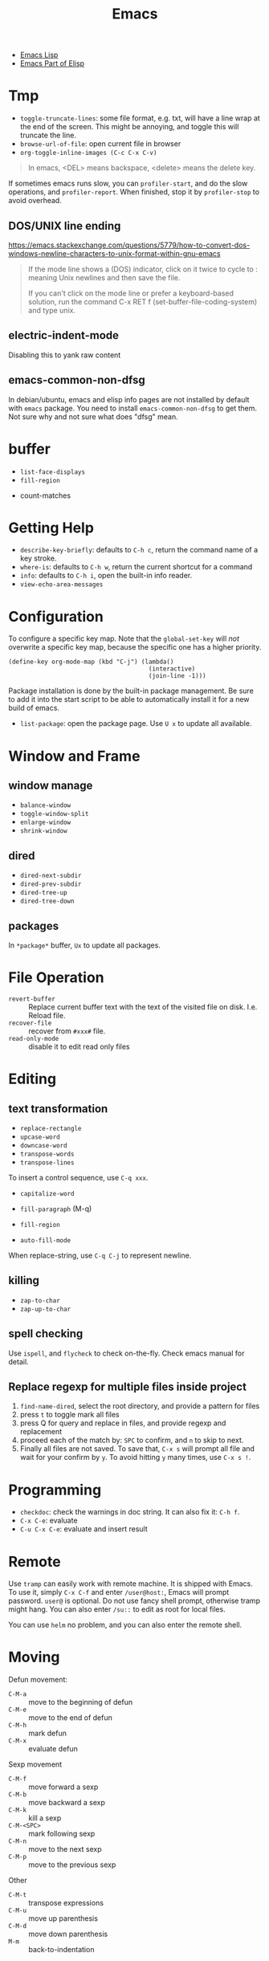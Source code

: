 #+TITLE: Emacs

- [[file:elisp.org][Emacs Lisp]]
- [[file:elisp-emacs.org][Emacs Part of Elisp]]


* Tmp
- =toggle-truncate-lines=: some file format, e.g. txt, will have a
  line wrap at the end of the screen. This might be annoying, and
  toggle this will truncate the line.
- =browse-url-of-file=: open current file in browser
- =org-toggle-inline-images (C-c C-x C-v)=

#+BEGIN_QUOTE
In emacs, <DEL> means backspace, <delete> means the delete key.
#+END_QUOTE

If sometimes emacs runs slow, you can =profiler-start=, and do the
slow operations, and =profiler-report=. When finished, stop it by
=profiler-stop= to avoid overhead.

** DOS/UNIX line ending
https://emacs.stackexchange.com/questions/5779/how-to-convert-dos-windows-newline-characters-to-unix-format-within-gnu-emacs

#+BEGIN_QUOTE
If the mode line shows a (DOS) indicator, click on it twice to cycle
to : meaning Unix newlines and then save the file.

If you can't click on the mode line or prefer a keyboard-based
solution, run the command C-x RET f (set-buffer-file-coding-system)
and type unix.
#+END_QUOTE

** electric-indent-mode

Disabling this to yank raw content

** emacs-common-non-dfsg
In debian/ubuntu, emacs and elisp info pages are not installed by default with
=emacs= package. You need to install =emacs-common-non-dfsg= to get them. Not
sure why and not sure what does "dfsg" mean.

* buffer
  - =list-face-displays=
  - =fill-region=
- count-matches

* Getting Help
  * =describe-key-briefly=: defaults to =C-h c=, return the command name of a key stroke.
  * =where-is=: defaults to =C-h w=, return the current shortcut for a command
  * =info=: defaults to =C-h i=, open the built-in info reader.
  * =view-echo-area-messages=

* Configuration
  To configure a specific key map.
  Note that the =global-set-key= will /not/ overwrite a specific key map,
  because the specific one has a higher priority.

  #+BEGIN_SRC elisp
  (define-key org-mode-map (kbd "C-j") (lambda()
                                         (interactive)
                                         (join-line -1)))
  #+END_SRC

  Package installation is done by the built-in package management.
  Be sure to add it into the start script to be able to automatically install it for a new build of emacs.

  - =list-package=: open the package page. Use =U x= to update all available.

* Window and Frame
** window manage
   * ~balance-window~
   * ~toggle-window-split~
   - =enlarge-window=
   - =shrink-window=
** dired
   * ~dired-next-subdir~
   * ~dired-prev-subdir~
   * ~dired-tree-up~
   * ~dired-tree-down~
** packages
   In ~*package*~ buffer, ~Ux~ to update all packages.
* File Operation
  - =revert-buffer= :: Replace current buffer text with the text of the visited file on disk. I.e. Reload file.
  - =recover-file= :: recover from =#xxx#= file.
  - =read-only-mode= :: disable it to edit read only files

* Editing
** text transformation
   * ~replace-rectangle~
   * ~upcase-word~
   * ~downcase-word~
   * ~transpose-words~
   * ~transpose-lines~
   To insert a control sequence, use ~C-q xxx~.
   - =capitalize-word=

   - =fill-paragraph= (M-q)
   - =fill-region=
   - =auto-fill-mode=

When replace-string, use =C-q C-j= to represent newline.

** killing
   * ~zap-to-char~
   * ~zap-up-to-char~

** spell checking
   Use =ispell=, and =flycheck= to check on-the-fly. Check emacs manual for detail.

** Replace regexp for multiple files inside project
1. =find-name-dired=, select the root directory, and provide a pattern for files
2. press =t= to toggle mark all files
3. press Q for query and replace in files, and provide regexp and replacement
4. proceed each of the match by: =SPC= to confirm, and =n= to skip to next.
5. Finally all files are not saved. To save that, =C-x s= will prompt
   all file and wait for your confirm by =y=. To avoid hitting =y= many
   times, use =C-x s !=.

* Programming
  - =checkdoc=: check the warnings in doc string. It can also fix it: =C-h f=.
  - =C-x C-e=: evaluate
  - =C-u C-x C-e=: evaluate and insert result

* Remote
Use =tramp= can easily work with remote machine. It is shipped with
Emacs. To use it, simply =C-x C-f= and enter =/user@host:=, Emacs will
prompt password. =user@= is optional. Do not use fancy shell prompt,
otherwise tramp might hang. You can also enter =/su::= to edit as
root for local files.

You can use =helm= no problem, and you can also enter the remote
shell.



* Moving
Defun movement:
  - =C-M-a= :: move to the beginning of defun
  - =C-M-e= :: move to the end of defun
  - =C-M-h= :: mark defun
  - =C-M-x= :: evaluate defun

Sexp movement
  - =C-M-f= :: move forward a sexp
  - =C-M-b= :: move backward a sexp
  - =C-M-k= :: kill a sexp
  - =C-M-<SPC>= :: mark following sexp
  - =C-M-n= :: move to the next sexp
  - =C-M-p= :: move to the previous sexp

Other
  - =C-M-t= :: transpose expressions
  - =C-M-u= :: move up parenthesis
  - =C-M-d= :: move down parenthesis
  - =M-m= :: back-to-indentation
* Navigating
  * ~forward-sexp~: forward semantic block
  * ~backward-sexp~
  * =org-forward-heading-same-level=: =C-c C-f=
  * =org-backword-heading-same-level=: =C-c C-b=
** marking
   * ~exhange-point-and-mark~
   * ~mark-word~
   * ~mark-sexp~
   * ~mark-paragraph~
   * ~mark-defun~
   * ~mark-page~
   * ~mark-whole-buffer~
   * ~point-to-register~: save ppposition in a register
   * ~jump-to-register~
   * ~set-mark-command~: C-SPC, set mark, and activate it
   * ~C-SPC C-SPC~: set mark, but not activate it.
   * ~C-u C-SPC~: pop to previous mark in mark ring. current is stored at the end of mark ring(rotating)
   * ~pop-global-mark~: will store both position and buffer

   All events that set the mark:
   * ~C-SPC C-SPC~
   * ~C-w~
   * search
** register
   * ~jump-to-register~: the register can store a file
   * ~copy-to-register~
   * ~insert-register~

** Tags
   - =helm-etags-select=

* Special Modes
** Tex Mode
   - =tex-validate-region=

* Variables
** File Local Variable
   On first line, emacs will try to find
   #+BEGIN_EXAMPLE
-*- mode: Lisp; fill-column: 75; comment-column: 50; -*-=
   #+END_EXAMPLE

   =mode= defines the major mode for this file, while unlimited
   numbers of variables follows, separated by =;= Emacs looks for
   local variable specifications in the second line if the first line
   specifies an interpreter, e.g. /shebang/.

   A second way to specify file local variable is to have a "local
   variables list" near the end of the file (no more than 3000
   characters from the end of the file).  The =Local Variables:= and
   =End:= will be matched literally.

   #+BEGIN_EXAMPLE
This     /* Local Variables:  */
Is       /* mode: c           */
Garbage  /* comment-column: 0 */
Data     /* End:              */
   #+END_EXAMPLE

You can also interactively add by =add-file-local-variable=, reload
the variable by =revert-buffer=

** Directory Local Variable
   Put =.dir-locals.el= at the root directory, and it will be in effect for all the files under that directory, recursively.
   It should be an associate list, the car can be either a mode name (or =nil= applies to all modes) indicating the variables are for that mode,
   or a sub-directory name to apply only in that directory.
   #+BEGIN_SRC elisp
  ((nil . ((indent-tabs-mode . t)
           (fill-column . 80)))
   (c-mode . ((c-file-style . "BSD")
              (subdirs . nil)))
   ("src/imported"
    . ((nil . ((change-log-default-name
                . "ChangeLog.local"))))))
   #+END_SRC

* Advanced Topics
** Info
   Info is a document system.
   It is closely bundled with emacs, so I put it here.
   To install some new info document in the system,
   issue the following commands (using =gnu-c-manual= as an example):

   #+BEGIN_SRC shell
# download the gnu-c-manual code
make gnu-c-manual.info
mv gnu-c-manual.info /usr/local/share/info
cd /usr/local/share/info
sudo install-info --info-file=gnu-c-manual.info --info-dir=.
   #+END_SRC

*** Operations
    | key       | description                                          |
    |-----------+------------------------------------------------------|
    | SPC       | page down, can cross node                            |
    | BACKSPACE | page up, can cross node                              |
    | M-n       | ~clone-buffer~, create a new independent info window |
    | n         | next node on same level                              |
    | p         | previous                                             |
    | ]         | next node regardless of level                        |
    | [         | previous                                             |
    | u         | up node                                              |
    | l         | back                                                 |
    | r         | forward                                              |
    | m         | ~Info-menu~, convenient for search node title        |
    | s         | TODO search  a text in the whole info file           |
    | i         | TODO search indices only                             |

** Babel
   How to write a =ob-xxx.el= file?

   * search org-mode babel, you will get a link: http://orgmode.org/worg/org-contrib/babel/
   * In this link, there's a "languages" link. http://orgmode.org/worg/org-contrib/babel/languages.html
   * Under "Develop support for new languages" section, there's link to ob-template.el: http://orgmode.org/w/worg.git/blob/HEAD:/org-contrib/babel/ob-template.el
   * follow instruction to modify it.

   some good example to look at: ob-plantuml.el, ob-C.el

* Plugins

** ERC
- =erc=: connect
- =erc-iswitch=: =C-c C-b=
- =erc-join-channel=: =C-c C-j=
- =erc-save-buffer-in-logs=: =C-c C-l=
- =erc-channel-names=: =C-c C-n=: run =/names #channel= command in the
  current channel.
- =erc-part-from-channel=: =C-c C-p=: leave the channel
- =erc-quit-server=: =C-c C-q=: disconnect server

IRC commands
- identify: =/msg NickServ identify <password>=
- join: =/join #linux=
- register: =/msg NickServ register <psssword> <email>=
- private talking: =/query <nick>=. Only registered people can be
  queried

** Flycheck
  The default (at least the one I'm using) for C/C++ is =c/c++-clang=.

  - =flycheck-describe-checker=
  - =flycheck-list-errors=

** flyspell
- =flyspell-auto-correct-word= (=C-.=)
- =flyspell-goto-next-error= (=C-,=)

** AUCTex
  - =C-c C-c=: tex-compile

** DocView
  Can view pdf in emacs. It is convenient to use the same keybinding for =tex-compile=:
  when you press =C-c C-c= the second time after compilation, it will default to =\doc-view=.

*** navigation
   - =C-p= =C-n= =C-b= =C-f= still works
   - =+= and =-= to adjust scale
   - =n= and =p= for page navigation
   - =space= and =delete= to page up and down across pages
   - =M-<= and =M->= still works
   - =M-g M-g= works as jump to page

** pdf-tools
  The doc view produce very blur text. The pdf-view-mode provided by pdf-tools solved this.
  Also, this package is said to open pdf on demand. It seems to solve my concern for pdf greatly.

  Extra bonus:
  - search in text
  - view and edit annotations!


  http://emacs.stackexchange.com/questions/19686/how-to-use-pdf-tools-pdf-view-mode-in-emacs


*** Installation

   #+BEGIN_EXAMPLE
sudo aptitude install libpng-dev libz-dev 
sudo aptitude install libpoppler-glib-dev 
sudo aptitude install libpoppler-private-dev
sudo aptitude install imagemagick
   #+END_EXAMPLE

   #+BEGIN_EXAMPLE
cd /path/to/pdf-tools
make install-server-deps # optional
make -s
make install-package
# or M-x package-install-file RET pdf-tools-${VERSION}.tar RET
   #+END_EXAMPLE

   activate in emacs by =(pdf-tools-install)=


*** key binding
   - =o=: open outline
   - =Q=: kill buffer
   - =q=: kill window

** Paredit

  | command                     | Key | description                     |
  |-----------------------------+-----+---------------------------------|
  | paredit-forward-slurp-sexp  | C-) | enclose the next into this sexp |
  | paredit-forward-barf-sexp   | C-} | exclude                         |
  | paredit-backward-slurp-sexp | C-( |                                 |
  | paredit-backward-barf-sexp  | C-{ |                                 |
  |-----------------------------+-----+---------------------------------|
  | paredit-wrap-round          | M-( |                                 |
  | paredit-join-sexp           | M-J |                                 |
  | paredit-splice-sexp         | M-s |                                 |
  | paredit-split-sexp          | M-S |                                 |
  | paredit-raise-sexp          | M-r |                                 |
  | paredit-convolute-sexp      | M-? | exchange child and parent       |

** Magit

=C-x g= to enter, and
- =c c= to commmit
- =c a= to amend commit
- =P u= to push
- =F u= to pull

** Speedbar
This is strictly not a plugin. Toggle by =speedbar=.

- q :: quit
- g :: refresh
- t :: toggle slowbar mode, which stop update until activate
- n,p :: next, previous
- M-n,M-p :: restricted next/previous. Will 1) skip subdirectory, and
             2) will not leave subdirectory
- f :: file mode
- b :: buffer mode
- r :: previous mode

- = :: expand
- - :: hide
- RET :: open


*** Buffer Mode
- k :: kill the buffer
- r :: revert the buffer

** EDBI
This is database viewer for MySQL, Sqlite, Postgresql.

Install =edbi= and =edbi-sqlite= package and run as root:

#+BEGIN_EXAMPLE
cpan RPC::EPC::Service DBI DBD::SQLite DBD::Pg DBD::mysql
#+END_EXAMPLE

Run =edbi-sqlite= to open a sqlite database. This will open /database view/.

To sum up:
- n/p :: nav rows
- c :: query editor
- C-c C-c :: execute
- q :: quit
- RET :: go into
- SPC :: display info
- V :: show table data

*** Database View
- n/p :: nav rows
- c :: switch to query editor buffer
- RET :: show table data
- SPC :: show table definition
- q :: quit and disconnenct

*** Table definition View
- n/p ::
- c ::
- V :: show table data
- q :: kill buffer

*** Query Editor
- C-c C-c :: execute
- C-c q :: kill buffer
- M-p/n :: SQL history back/forward

*** Query Result Viewer
- n/p ::
- SPC :: display whole data at current cell, hit SPC again to dismiss
- q :: quit


** EMMS
*** Add files into playlist
- emms-add-file
- emms-add-directory
- emms-add-directory-tree (recursive)
- emms-add-playlist (m3u)
- emms-add-find: use regexp with find

*** Interactive control in playlist mode
- emms-start
- emms-stop (s)
- emms-next (n)
- emms-previous
- emms-shuffle
- emms-pause (P)
- emms-random (r): go to a randomly selected track in the playlist
- emms-sort
- emms-show (f): show the current track in minibuffer
- emms-seek-forward (>)
- emms-seek-backward (<)
- emms-playlist-mode-center-current (c): center the current song
- emms-playlist-mode-play-smart (RET): play the song under cursor
- emms-playlist-mode-bury-buffer (q): bury buffer
- emms-playlist-mode-clear (C)

In playlist mode, you can kill and yank as normal, use =C-j= to insert
newline.

In addition to the default playlist, we also have the markable
playlist. The =emms-mark-mode= and =emms-mark-mode-disable= can switch
between them. In the mark mode, you can:
- emms-mark-forward (m)
- emms-mark-unmark-all (U)
- emms-mark-toggle (t)
- emms-mark-unmark-forward (u)
- emms-mark-regexp (% m)

When tracks are marked, you can
- emms-mark-delete-marked-tracks (D)
- emms-mark-kill-marked-tracks (K): like D, but put into kill ring, so
  we can yank it back
- emms-mark-copy-marked-tracks: just kill, ready for yank


Play Property
- =emms-repeat-playlist=: variable, non-nil means repeat the playlist
- =emms-toggle-repeat-playlist=: change =emms-repeat-playlist=
- =emms-toggle-random-playlist=: random

Play list
- =emms-playlist-new=
- =emms-playlist-save= (C-x C-s): just use m3u format

*** Edit the tags:
- emms-tag-editor-edit (E): need to have software support. E.g
  =mp3info=
- emms-tag-editor-rename-format: this variable controls how to
  generate file name from meta data, nice!
- emms-tag-editor-rename: this function perform file renaming
  according to above format

*** Smart Browser
=emms-smart-browse= to enter the smart browsing page.
**** TODO when I start emacs, it can find all the music, how did it remember?

In browser, you can update by relist the browser
- emms-browse-by-artist (b 1)
- emms-browse-by-album
- emms-browse-by-genre
- emms-browse-by-year

Interact:
- emms-browser-add-tracks (RET)
- emms-browser-add-tracks-and-play (C-j)
- emms-browser-toggle-subitems (SPC): toggle subitems
- emms-browser-collapse-all (1)
- 2: expand one level
- 3: expand two levels
- 4: expand three levels
- emms-browser-clear-playlist (C): also clear the playlist, but use capital
- E: expand everything
- d: visit the current directory
- r: jump to a random track
- /: search



* Mail

In this section, we discuss how to set up and use Email in Emacs.

** Reading Mail
Some groups should be combined. The most obviously example is INBOX
and Sent, so that I can have a tree-view of the interactions of
email. To do that, in the group buffer, create a virtual group via =G
V=, then edit it by =C-e=. A edit buffer should pop out and the
content should be changed to something like this:

#+BEGIN_EXAMPLE
(nnvirtual "nnimap\\+cymail:INBOX\\|nnimap\\+cymail:.*/Sent Mail")
#+END_EXAMPLE

** Composing Mail
=message-mark-inserted-region= can be used to insert cut-here code
snippet in mail. The code will be shown in style when using Emacs as
email reader.

** Sending Mail
I usually just use =m= in gnus buffer to send mail. But you can also
use =compose-mail (C-x m)= at any time, and this seems to use the same
set of configuration for sending mail. Fire =message-send-and-exit
(C-c C-c)= to send it, =C-c C-k= to kill it.

The easiest way to use multiple SMTP account is through =msmtp=. The
configuration of =msmtp= in =$HOME/.msmtprc= with =600= access permission:

#+BEGIN_EXAMPLE
defaults
tls_trust_file /etc/ssl/certs/ca-certificates.crt
tls on
auth on
port 587

account XXX
from XXX@gmail.com
host smtp.gmail.com
user XXX@gmail.com
password XXXXXX

account YYY
from YYY@gmail.com
host smtp.gmail.com
user YYY@gmail.com
password YYYYYY
#+END_EXAMPLE





** Gnus Usage
Inside emacs, run =gnus= command. This brings the =*Group*=
buffer. You will see the list of groups, use =<spc>= or =<enter>= to
enter the group. As usual, =g= to refresh. =q= for quit.

In general in all buffers, the important keybindings are: =c= for
catch up current item, =n= and =p= for next or previous *unread*
articles =N= and =P= for actually next and previous article, =m= for
create new message, =a= for creating new post, =r= for reply without
cite, =R= for reply with cite, =t= for toggle some mode.

*** Server buffer
From group buffer, type =^= to enter server buffer. Use =<space>= (NOT
=<enter>=!) to browse the groups of it, and subscribe via =u=. To
unsubscribe, type =u= again. Actually after unsubscribe, the group
still shows up in the group buffer, with =U= mark. To /really/ remove
it, use =C-k= (=gnus-group-kill-group=) on it /in the group
buffer/. Oh, just noticed this is just kill-line command, so you can
yank it back via =C-y= (=gnus-group-yank-group=). Likewise, kill a
region also works as expect.

*** Group Buffer:
Finding the groups
- =gnus-group-browse-foreign-server= (=B=): use =nntp= as back-end and
  =news.gmane.org= as address.
- =gnus-group-list-active (A A)=: List all groups that are available
  from the server(s).
- =gnus-group-unsubscribe-current-group (u)=: toggle subscription of
  the group
- *=gnus-group-list-groups (l)=*: list only subscribed ones with
  unread articles
- *=gnus-group-list-all-groups (L)=*: show all subscribed groups
- =gnus-group-make-rss-group (G R)=: paste the rss feed url to add RSS
  feeds
- =gnus-group-jump-to-group (j)=: jump to a group by entering name,
  this works for non-listing groups.
- =gnus-group-make-rss-group (G R)=: prompt to enter the RSS url. It
  is the link of the rss page of a blog,
  e.g. https://danluu.com/atom.xml


Management
- =gnus-group-catchup-current (c)=: mark all unread articles in the
  group under cursor as read
- =gnus-group-catchup-current-all (C)=: mark all +unread+ articles in
  the group under cursor as read
- =gnus-group-mail (m)=: create a new message
- =gnus-group-post-news (a)=: create a new post
- =gnus-group-enter-server-mode (^)=: enter server buffer


Since we like organizing, there's a topic mode, enabled by =t=. After
that, you will have a bunch of command prefixed with =T=. Topic mode
group subscriptions into categories.

- =gnus-topic-mode (t)=: toggle topic minor mode. 
- =gnus-topic-create-topic (T n)=: create a new topic
- =gnus-topic-indent (<TAB>)=: indent current topic
- =gnus-topic-unindent (M-<TAB>)=: unindent
- =gnus-topic-delete (T <Del>)=: delete topic under cursor

You generally just kill (C-k) and yank (C-y) to organize the groups
into specific topics. UPDATE: Don't use C-k C-y, it seems to cause
bug, that cannot save the configuration. Use the following instead.

- =gnus-topic-move-group (T m)=: move the group under cursor to a
  topic

When topic mode is enabled, <enter> and <space> on a topic line will
fold or unfold it. So you don't really need the following commands.
- =gnus-topic-hide-topic (T h)=:
- =gnus-topic-show-topic (T s)=:

Groups can be combined into virtual groups. This is very helpful for
reading emails. For gmail, the inbox will not show *my* interactions,
that is in =Sent Mail=. So on Group buffer, create a virtual group by
=gnus-group-make-empty-virtual (G V)= and edit it via
=gnus-group-edit-group-method (M-e)= with regular expression like
this:

#+begin_example
(nnvirtual "nnimap\\+cymail:INBOX\\|nnimap\\+cymail:.*/Sent Mail")
#+end_example


*** Summary and Article buffer
This will list all the mails. =<RET>= to enter a specific mail.  The
following commands work in both buffers.

- =gnus-summary-next-unread-article (n)=: next unread article
- =gnus-summary-prev-unread-article (p)=: previous unread article
- =gnus-summary-next-article (N)=: next article
- =gnus-summary-prev-article (P)=: previous article
- =gnus-summary-next-page (<SPC>)=: scroll down, move to next unread
  article when at bottom
- =gnus-summary-prev-page (<DEL> or <BACKSPACE>)=: scroll up, but will
  not move article
- ~gnus-summary-expand-window (=)~: this expand the summary buffer,
  very handy (instead of switch to summary and C-x 1).

Replying
- =gnus-summary-followup-with-original (F)=: follow-up to group and
  cite the article
- =gnus-summary-followup (f)=: follow-up to group without citing the
  article
- =gnus-summary-reply-with-original (R)=: reply by mail and cite the
  article
- =gnus-summary-reply-with-original (r)=: reply by mail without cite
  the article
- =message-forward-show-mml (C-c C-f)=: forward to another person
- =gnus-summary-mail-other-window (m)=: new mail
- =gnus-summary-post-news (a)=: new post

Management
- =gnus-summary-catchup-and-exit (c)=: catchup ALL in the buffer
- =gnus-summary-toggle-header (t)=: toggle all headers (a lot of MIME
  information)
- *=gnus-summary-insert-old-articles (/ o)=*: show all read articles
- =gnus-summary-rescore (V R)=: recompute the score. Score is computed
  by emacs rules. This can be explicitly set, or affected by some
  operations. For example, when you mark an article as read while
  didn't really read it, the related ones are marked like this.
- =gnus-sticky-article (A S)=: normally the article and summary buffer
  is reused, that means you cannot put two mails side-by-side. This
  command make the current article buffer un-reusable for doing that.

Threading
- *=gnus-summary-toggle-threads (T T)=*: toggle threading (flat style
  or thread style)
- *=gnus-summary-refer-thread (A T)=*: display the full thread
- *=gnus-summary-refer-parent-article (^)=*: fetch parent article
- =gnus-summary-top-thread (T o)=: go to the top of this thread
- =gnus-summary-kill-thread (T k)=: mark whole thread as read

Scores are computed for each article, for the sake of making important
ones stand out.
- =gnus-summary-lower-score (L)=: create low score
- =gnus-summary-increase-score (I)=: create high score

Article will have marks to indicate the status of them. The followings
are read marks:
- =r=: marked as read by =d= command
- =R=: actually been read
- =O=: stands for old, marked as read in previous session
- =Y=: having a too low score
- =C=: marked as catchup

Other marks:
- =!=: tick, i.e. important, and will always show
- =?=: dormant for now. This will show up whenever there are
  follow-ups.
- =A=: this article has been replied or followed-up by
  me. =gnus-replied-mark=, this variable has a default value of 65,
  the ASCII for "A".
- =F=: this article has been forwarded
- =*=: this article is stored in cache
- =S=: this article is saved
- =#=: the process mark. This is similar to =m= in dired: you select
  some articles, and process them at the same time, using some
  commands.
- =.=: gnus-unseen-mark, this article hasn't been seen before by the
  user. What does this mean??

The following commands interact with marks
- =gnus-summary-clear-mark-forward (M c)=: clear mark
- =gnus-summary-mark-as-read-forward (d)=: mark as read.
- =gnus-summary-tick-article-forward (!)=: mark as important.
- =gnus-summary-mark-as-dormant (?)=: mark as dormant.
- =gnus-summary-set-bookmark (M b)=: set a bookmark in the *current
  article*. This seems to be a position inside a long article. Gnus
  will jump to this bookmark the next time it encounters the article.
- =gnus-summary-remove-bookmark (M B)=: remove the bookmark from
  current article.
- =gnus-summary-mark-as-processable (#)=: mark the current article the
  process mark
- =gnus-summary-unmark-as-processable (M-#)=: remove the process mark

*** Message buffer
This is pretty standard: =C-c C-c= for send, =C-c C-k= for kill. What
is not standard though is =C-c C-d= for draft, =C-c C-m f= to attach
file.

During editing a message, you can just save it normally, and it will
be in the draft group. The next time you enter draft, type =D e=
(=gnus-draft-edit-message=) in draft summary buffer, you will resume
to editing. Rejected articles will also be in draft group.

There are some commands for jumping around the buffer, and edit the
headers.

** Scoring

To mark a score for an article:
1. how: =I= for increase or =L= for lower.
2. what:
   - =a= for author
   - =s= for subject line
3. match type:
   - =e= exact match
   - =f= fuzzy
4. expiring
   - =t=: temporary
   - =p=: permanent
   - =i=: immediate, i.e. in effect right now, before even save the
     file

So what I want is actually =I a f p=. The scoring file is stored by
default at =~/News/<group-name>.SCORE=.

* Elisp

In emacs lisp intro, the Robert J. Chassell quoted the following.

#+begin_quote
I prefer to learn from reference manuals.  I “dive into” each
paragraph, and “come up for air” between paragraphs.

When I get to the end of a paragraph, I assume that that subject is
done, finished, that I know everything I need (with the possible
exception of the case when the next paragraph starts talking about it
in more detail).  I expect that a well written reference manual will
not have a lot of redundancy, and that it will have excellent pointers
to the (one) place where the information I want is.
#+end_quote

** IO
=princ= is for human, it print object without quotes. =print= is the
most verbose, print quotes and newlines. =prin1= omit the newlines.
If you just evaluate the print, the result is the object being
printing, so the echo area will have two copy of the object.

=message= accepts only string, and used inclusively on echo area.


** Symbol
Since elisp is lisp-1, a symbol can be both variable and a function at
the same time.  Macros and functions use the same namespace.
 
Elisp use nil in three ways: the symbol, the logical false, and the
empty list.

Elisp also has ~#'~, but instead of syntax, it is the read syntax of
quoting for function, i.e. =function=.

Elisp by default uses *dynamic binding* and dynamic extent for local
variables. This means, the variable refers to the most recent local
binding, and a binding exists all the way as long as the binding form
is executing (e.g. body of let). =setq= works on the most recent
binding.

Thus, when using a local dynamic binding, always make sure (by
yourself, unfortunately) the variable is bound. When really using
global variable, *declare* it at the top, via =defvar= and
=defconst=. =defvar= will initialize the variable if it is originally
/void/, while =defconst= will unconditionally initialize it. Other
than that, there's no difference, the compiler will not complain if
you changed the constant. The variable will be marked as "special",
meaning that it will always have dynamic binding.  There's a third way
to create global binding, the =defcustom=. It is used to create
/customizable variable/, also called /user option/. It is special in
that, it is shown in customize interface, and the =defcustom= will
specify how it should be displayed, and what values to take.

On the other hand, lexical scope establish lexical binding, and has
indefinite extent. This means the variable has to refer to a binding
that is lexical written in scope. The binding is available even
outside the execution of the binding form, and construct a closure.
To enable lexical binding, you have to set buffer-local variable
=lexical-binding= to non-nil. Even after this, special variables are
still dynamic binding.

Emacs supports another binding, called buffer-local binding. As name
suggests, the binding is in effect when that buffer is the current
buffer, and goes out of effect when it is not. This is most useful in
major modes. Two ways can make buffer-local
variable. =make-local-variable= set the variable to local to current
buffer, while =make-variable-buffer-local= set a variable buffer-local
in all buffers.


** Regular Expression
You can use basic =.*+?=, as well as non-greedy counter part =*?=,
=+?=, =??=.

Bracket is special in elisp regex. Character classes can be used
inside =[]=. E.g. =[[:ascii:]]=.  Possible values include
- ascii: 0-127
- alnum: letter or digit
- alpha: letter
- blank: space and tab
- digit: 0-9
- lower: lower case
- upper
- punct
- space: white space
- word: same as =\w=

Parenthesis and braces are not special, thus can be used
literally. When using for grouping, they need to be escaped for
capturing, otherwise it is literal. Non-capturing group is also
supported by =\(?:\)=. =\1= for back reference.

Back slash some code has special meanings. e.g. =\w= =\b=. The
uppercase is negation.
- =\w=: word
- =\b=: 
- =\s-=: whitespace
- =\sw=: \w
- =\s.=: punctuation

When constructing regexp that match string literals, you can use
=regexp-quote= and =regexp-opt= to avoid getting specially
interpreted. =regexp-quote= returns a regular expression, whose only
exact match is string. =regexp-opt= returns an /efficient/ regular
expression, that will matches any of the strings supplied.

The mostly used functions are =re-search-forward= and backward. It
search in the buffer. You can also search in a string by
=string-match= or =string-match-p=. They will set /match data/.  

After search, you can retrieve the previous match data by
=match-string= and =match-string-no-property= (for clean string). You
can also use =match-beginning= and =match-end= to get the position of
the match instead of content.

Finally, =replace-regexp-in-string= replaces all matches in a string.

** Lisp Common Sense
=eq=, =equal=, ~=~ are available.

Numeric function:
- comparison: =max=, =min=, =abs=
- rounding: =truncate=, =floor=, =ceiling=, =round=
- arithmetic: =%=, =mod=
- bit-wise: =lsh=, =ash=, =logand=, =logior=, =logxor=, =lognot=
- math: =expt=, =exp=, =sin=, =cos=, =log=, =sqrt=
- random: =random=



** string
Creating string by =make-string=. Most likely we are creating from
existing strings, e.g. =substring=, =concat=, =split-string=.  String
are compared using ~string=~, =string<= (no =string>=?).  Converted by
=number-to-string=, =string-to-number=, and casing operations
=downcase=, =upcase=, =capitalize=.

Of course, the most powerful string construction function is
formating, with =foramt=, and =format-message=. The format string
follows C style though, using =%s= as printed representation
(=princ=), =%S= for =prin1=, =%c= for character, 

** list
List is defined as the last cdr to be =nil=.  If the last is not nil,
it is called /dotted list/ instead of /improper list/.

- append: the interesting part is, all arguments except the last one
  are copied.  If you want to force copy the last one as well, add a
  =nil= as the last of append.
- reverse

list generation:
- number-sequence: inclusive from a to b

Apart from =car= and =cdr=, elisp has =car-safe= and =cdr-safe=, that,
if the argument is not a cons cell, return nil.  =nth=, =nthcdr=,
=last= are available.

/destructive/ means the cdr of the cons cells are modified.

=pop= and =push= is destructive. =pop= will return the car of the
list. =push= is the counter part for =cons= onto the
list. =add-to-list= only adds if the element is not there
already. There are also very bare-bone functions =setcar= and
=setcdr=. Note that =sort= is also destructive.

List can be, of course, used as set. =member= does predicate, =remove=
removes item from set, =delete= destructively removes. They use
=equal=, but have =eq= counter parts obviously. Finally, =delete-dups=
remove duplication.

Association list is same as scheme, a list of pairs. =assoc= can be
used to retrieve by =car=, while =rassoc= retrieve by =cdr=.

Property list is a flat list. The odd elements are property name, and
the even elements are values.  The property names /must/ be unique.
The order of the "pairs" does not matter. =plist-get= and =plist-put=
modify the list. =plist-member= is useful because it can distinguish
the missing property and the property with value "nil"

A symbol can have a property list. It has a simpler syntax, =get= and
=put= with the symbol as argument. =symbol-plist= can retrieve the
plist from symbol, =setplist= gives a plist to a symbol.

** Sequence
Sequence is more general than list, specifically it also covers array.
=elt= is used to retrieve from sequence by position. =copy-sequence=
creates new sequence, but the elements are not copied.

Array is fixed length sequence, can be vector or string. =make-vector=
or =vector= constructs vector, and =aref= and =aset= access it.

** Hash Table
=make-hash-table= constructs a table, and access by =gethash=,
=puthash=, =remhash=, =clrhash=. Hash table can be counted by
=hash-table-count= instead of =length=, iterated by =maphash= instead
of =map=.

** Function
Functions are defined by following.  To specify optional argument, use
=&optional= before all optional arguments. Collect rest arguments by
putting =&rest= before the *final* argument.  A lambda expression
evaluates to a function object.

#+begin_example elisp
(defun name (var ...) body ...)
(lambda (arg ...) body ...)
(required-var ...
   [&optional op-var ...]
   [&rest rest-var])
#+end_example

=apply= append the arguments into a list, and call the function with
the splice of list as arguments. The last argument must be a
list. =funcall= just call with the rest arguments.

=mapcar= is the typical map, return the list. =mapc= is used for side
effect. =mapconcat= is a shorthand for concatenate the result as a
string.


A function with =(interactive)= is a /command/, i.e. it can be
executed with M-x. This apply to both defun and lambda. Although
interactive is often used without argument, it can actually do very
interesting staff. It basically defines what kind of arguments the
user should provide to the command. Most likely, it is a multi-line
string containing key code of what kind of values to expect, and
prompt string. The numeric prefix argument "p" is just one of them,
and it can differentiate =C-u= prefix of the command.


** Macro
=defmacro name (args) body...=

The macro is very simple: leave the arguments /as is/ and put them
into the macro body to form an expression. The expression is then
evaluated for result.

** Control Structure
Sequential structure has =progn=, =prog1=, =prog2=.

=if=, =when=, =unless=, =not=, =and=, =or= are common.

=cond= takes the following form
#+begin_example
(cond (condition body ...) ...)
#+end_example

=pcase= takes
#+begin_example
(pcase exp (pat code ...) ...)
#+end_example

Loops takes follows. There's no mention what is the return of
while. =dolist= does return the value of result, defaults to
nil. =dotimes= bind var to =[0,count)=.

#+begin_example
(while condition forms ...)
(dolist (var list [result]) body ...)
(dotimes (var count [result]) body ...)
#+end_example


** Packages
- org-drill: flashcard app, using spaced repetition algorithm

*** Dash.el
 https://github.com/magnars/dash.el

 This is a collection of list libraries.

- =-map= takes a function to map over the list,
 the anaphoric form with double dashes executed with =it= exposed as the list item. 
 #+BEGIN_SRC elisp
 ;; normal version
 (-map (lambda (n) (* n n)) '(1 2 3 4))
 ;; also works for defun, of course
 (defun square (n) (* n n))
 (-map 'square '(1 2 3 4))
 ;; anaphoric version
 (--map (* it it) '(1 2 3 4))
 #+END_SRC

- =-update-at=: =(-update-at N FUNC LIST)= Return a list with element at Nth position in LIST replaced with `(func (nth n list))`.
- =-flatten=: =(-flatten L)=: Take a nested list L and return its contents as a single, flat list.

*** s.el
 https://github.com/magnars/s.el

 The string manipulation library

*** cl-lib.el loop
This package ports many common lisp facilities into elisp,
most importantly, the loop facility.
So this section, at least for now, focus on =cl-loop=.

**** general loop form
#+BEGIN_SRC elisp
(cl-loop clauses...)
#+END_SRC
The clauses can be:
- for clauses
- TODO
**** for clauses
- =for VAR from FROM to TO by STEP= ::
  - =FROM= defaults to 0. =STEP= must be positive and default to 1.
  - inclusive =[from,to]=
  - =from= can be =upfrom= and =downfrom=. I think it is wired to use this.
  - =to= can be =upto= and =downto=. This makes more sense.
  - =above= and =below= can be used, but /exclusive/. e.g. =for var below 10=
- =for VAR in LIST by FUNCTION= :: =FUNCTION= is used to traverse the list, defaults to =cdr=
- =for VAR on LIST by FUNCTION= :: =VAR= is bound to the cons cell of the list instead of the element.
- =for VAR across ARRAY= :: iterates all elements of array
- =for VAR = EXPR1 then EXPR2= :: this is the most general form.
  The =VAR= is bound to =EXPR1= initially, and will be set by evaluating =EXPR2= in successive iterations.
  =EXPR2= can refer the old =VAR=

**** iteration clauses
- =repeat integer= :: repeat the loop how many times
- =while condition= :: stops the loop when the condition becomes nil
- =until condition= ::
- =always condition= :: like while except it returns =nil=, and =finally= clauses are not executed.
- =never condition= :: counter part for =always=

**** accumulation clauses
- =collect form= :: collect into a list and return the list in the end
- =append form= :: collect the lists into a list by appending, and return it in the end
- =concat form= :: for string only
- =count form= :: count how many times form evaluates to non-nil.
- =sum form= :: sum all the values
- =maximize form= :: get the max. If the form is never executed, result is /undefined/
- =minimize form= ::

**** Other clauses
- ~with var = value~ :: set the value one-time at the beginning of the loop.
  Often used as return variable.
  *The spaces around ~=~ is essential!*.
- =if condition clause [else clause]= ::
- =when condition clause= :: same as if
- =unless condition clause= :: similar
- =initially [do] forms...= :: execute before the loop begins, but after the =for= and =with= variable bindings. =do= is optional.
- =finally [do] forms...= :: execute after the loop finishes
- =finally return form= :: finally return it ...
- =do forms...= :: execute as an implicit =progn= in the body
- =return form= :: this is often used in =if= or =unless=, because put it in top level will cause the loop always execute only once.

*** cl-lib other
Of course, cl-lib provides much more than just loops ...
- =incf PLACE= :: is ~i++~

** Debugging
*** lisp debugger
The simplest debugger is called =lisp debugger=.
You can turn on the =debug-or-error= flag,
but I found inserting the =(debug)= command useful.
Simply insert =(debug)= where you want program to suspend, and run it.
You will enter the debugger at that point.
In the debugger buffer, the following commands are available:
- =c= :: continue run program
- =d= :: step
- =e= :: evaluate an prompt expression
- =R= :: like =e=, but also save the result in =*Debugger-record*=
- =q= :: quit
- =v= :: toggle display of local variables ???
*** Edebug
For this to work, first you need to instrument the code.
You can instrument the defun by =C-u C-M-x=.
Actually this is adding a prefix before =eval-defun=,
which instrument, and then evaluate the defun.

After instrumentation, running the defun will cause the program to stop at the first /stop point/ of the function.
The /stop points/ are
- before and after each subexpression that is a list
- after each variable reference

**** breakpoints
- =b= :: set a breakpoint
- =u= :: unset a breakpoint
- =x CONDITION= :: set a conditional breakpoint

You can also set the /source breakpoints/, by adding =(edebug)=.

**** Moving of point
- =B= :: move point to the next breakpoint
- =w= :: move point back to the current stop point

**** executions
- =<SPC>= :: run to next stop point
- =g= :: execute until next breakpoint
- =q= :: exit
- =S= :: stop and wait for Edebug commands
- =n= :: evaluate a sexp and stop at stop point
- =t= :: /trace/, pause one second at each stop point ...
- =T= :: rapid trace. Update the display at each stop point but don't actually pause ...
- =c= :: pause one second at each breakpoint
- =C= :: rapid continue.
- =G= :: run and ignore breakpoints (but you can stop it by =S=)

- =h= :: proceed to the stop point near the point ...
- =f= :: run one expression
- =o= :: step out the containing expression
- =i= :: step in
**** evaluation
- =e EXP= :: evaluate a prompt expression
- =C-x C-e= :: evaluate an expression at point

**** other commands
- =?= :: show help
- =r= :: redisplay the most recent sexp result
- =d= :: display the backtrace



** Unit Testing
Use =ert= for unit testing.

*** Write test
#+BEGIN_SRC elisp
(ert-deftest addition-test()
  "Outline docstring."
  (should (= (+ 1 2) 4)))
#+END_SRC

The family of functions:
- =should=
- =shoult-not=
- =should-error=

expected failure:
#+BEGIN_SRC elisp
(ert-deftest addition-test()
  "Outline docstring."
  :expected-result :failed
  (should (= (+ 1 2) 4)))
#+END_SRC

skip test
#+BEGIN_SRC elisp
(ert-deftest addition-test()
  "Outline docstring."
  (slip-unless (featurep 'dbusbind'))
  (should (= (+ 1 2) 4)))
#+END_SRC

*** Run test
=M-x ert= will run it. The selector of test accept some more fancy staff like regular expression matching.
But in the case of scratch testing, I need to evaluate the deftest and then call =ert=.

The nice thing is it supports interactive debugging.
In the ert buffer, the following commands are available:
- =r= :: re-run the test
- =.= :: jump to the source code of this test 
- =b= :: show back-trace
- =m= :: show the message this test printed
- =d= :: re-run the test with debugger enabled
- instrumentation :: go to source code, type =C-u C-M-x=, and re-run the test. You are able to step!

Also, select test by this:
#+BEGIN_SRC elisp
(ert-run-test (ert-get-test 'my-defined-test))
#+END_SRC

** Some random code snippets


#+begin_src elisp
(cl-prettyprint (font-family-list)) ;; see all font family available on this system
#+end_src

**** Url retrieval
#+BEGIN_SRC elisp
  (with-current-buffer (url-retrieve-synchronously "http://scholar.google.com/scholar?q=segmented symbolic analysis")
    (goto-char (point-min))
    (kill-ring-save (point-min) (point-max))
    )
  (let ((framed-url (match-string 1)))
    (with-current-buffer (url-retrieve-synchronously framed-url)
      (goto-char (point-min))
      (when (re-search-forward "<frame src=\"\\(http[[:ascii:]]*?\\)\"")
        (match-string 1))))
#+END_SRC


** Emacs Related

*** Buffer
- =with-temp-buffer=
  =(with-temp-buffer &rest BODY)= Create a temporary buffer, and evaluate BODY there like =progn=.

- =(insert-file-contents FILENAME &optional VISIT BEG END REPLACE)=: Insert contents of file FILENAME after point.
- =(secure-hash ALGORITHM OBJECT &optional START END BINARY)=: the object can be a buffer.
  This can be used to compare if a file has changed.
- =(current-buffer)=: Return the current buffer as a Lisp object.
- =(message FORMAT-STRING &rest ARGS)=: Display a message at the bottom of the screen.

There will be many buffers in an Emacs session, and the
=current-buffer= returns the current one, which is the default target
for most commands. When you want to make something interesting to some
other buffer, you will need to =set-buffer= to set that buffer
current. You will likely want to switch back to the original buffer
after those operations, for that, don't use =set-buffer= to set back,
because it is not error-safe. Instead, use =save-current-buffer=, or
better =with-current-buffer=. =with-temp-buffer= don't need a provided
buffer object, but creates a temporary one. The temporary buffer will
be killed at the end of execution of body. All of these 3 form does
not display the buffer, just make it current.

A buffer has a name, retrieved by =buffer-name=. The name can be set
using =rename-buffer=. Buffers can be obtained by name via
=get-buffer=.  Buffers are also likely to be associated with a file,
and the non-directory file name is =buffer-file-name=. You can also
get the buffer using the file name via =get-file-buffer=. Since it
just the filename, there must be multiple ones, and this function
returns the first.

To create a buffer, use =get-buffer-create=, which returns the new
buffer, or an existing buffer. It does not make that buffer current.
Create a new unique buffer name by =generate-new-buffer-name=. It is
not typically directly used though. The function =generate-new-buffer=
uses that function to generate new name (by post-fixing <N>), if the
provided name is in use.

Obtain all the live buffers using =buffer-list=. The order of list
matters. The newly created buffer is added to the end of list, the
current displayed buffer moves to the front. When a buffer is buried,
it is moved to the end. =other-buffer= returns the first in the list
that is not current one. =last-buffer= returns the last (end) in the
list. =bury-buffer= and =unbury-buffer= moves a buffer to the end and
switch buffer to the last buffer respectively. A buffer is killed by
=kill-buffer=, in which case it is removed from the list.

*** Position

A position is the index in a buffer. There of course will be a
character before and one after the position. When we say "at
position", we mean after position. Position in a buffer starts from 1,
while position in a string starts from 0.

The point is the current cursor position. =point= returns the current
point, =point-min= and =point-max= returns the beginning and end
point.

There are many commands to move point. =goto-char= moves by position,
and all other commands build upon it. I'm omitting the opposite
version, e.g. forward v.s. backward, up v.s. down., beginning v.s. end
- moves by characters: =forward-char=
- moves by word: =forward-word=
- buffer: =beginning-of-buffer= moves to =point-min=
- line: =beginning-of-line= and =end-of-line=, =forward-line= and
  =backward-line=
- screen: you can also count the current vertical screen lines, and
  move the corresponding lines accordingly.
- balanced expression: =forward-list=, =up-list=, =forward-sexp=,
  =end-of-defun=
- skipping: =skip-chars-forward= skips over a list of chars
  represented by a pattern string. It is like regular expression, but
  is put implicitly inside brackets. Thus you can use for example
  ="a-zA-Z"=.

It is useful to temporarily move to some position, do some tasks, and
move back. It is called /execursion/, and is done via
=save-execursion=.

Narrowing works with two positions. =narrow-to-region= does the
narrowing, and =widen= undoes it. This creates the following effects:
0. determine the accessible portion of the buffer, but don't alter the
   position of the actual buffer.
1. The point cannot move outside the positions
2. no texts outside are displayed
3. most (?) functions refuse to operate on outside text

*** Faces

http://ergoemacs.org/emacs/elisp_define_face.html

You probably don't want to define a face from scratch. Try use the
default ones:

- default
- bold
- italic
- bold-italic
- underline
- fixed-pitch
- variable-pitch
- shadow
- link
- link-visited
- highlight
- match
- isearch
- lazy-highlight
- error
- warning
- success

Or the ones defined in font-lock-mode:

- font-lock-builtin-face
- font-lock-comment-delimiter-face
- font-lock-comment-face
- font-lock-constant-face
- font-lock-doc-face
- font-lock-function-name-face
- font-lock-keyword-face
- font-lock-negation-char-face
- font-lock-preprocessor-face
- font-lock-regexp-grouping-backslash
- font-lock-regexp-grouping-construct
- font-lock-string-face
- font-lock-type-face
- font-lock-variable-name-face
- font-lock-warning-face

*** Marker
A marker has two component: the buffer it is in, and the position in
the buffer. They can be retrieved by =marker-position= and
=marker-buffer=.

The position is updated automatically when the text changes. The
invariant is the surrounding two characters. The updating of marker
position takes time, especially there are a lot of them. Thus, remove
the marker if you know you won't use if any more.

You can make a marker by 4 functions, which differs only its initial
point. =make-marker=, =point-marker=, =point-min-marker=,
=point-max-marker=. You can also =copy-markder= from existing one. A
marker can be moved by =set-marker=.

There's one special marker, designated /the mark/, *whose position* is
returned by =mark=. To return the actual marker, use =mark-marker=,
but this is dangerous, try to avoid it. The mark is mainly used to
provide a default region for a command. The text between point and the
mark is called /the region/. The beginning and end of it can be
obtained by =region-beginning= and =region-end=. When using
=(interactive)= to define a command, the ="r"= code will give the
command two numeric values as the (point) and the mark, the smaller
first. This region is used for most region based command by
default.

Some command will set the mark, and when it does this, it will
typically save the old mark on the /mark ring/.  =set-mark= set the
position of the mark, but it is not commonly used, because it discard
the previous mark. Instead, =push-mark= and =pop-mark= handles the
mark ring automatically.

*** Process
Elisp can create async or sync processes. There are three primitives
to create subprocess: =make-process= for async, =call-process= and
=call-process-region= for sync. All others are built upon them.

To get a list of current live async processes, use
=list-processes=. This seems to be for display purpose, and
=process-list= seems to return process objects. You can also get
process by its name via =get-process=. Process information can be
retrieved by =process-command=, =process-id=, =process-name=,
=process-status=, =process-live-p=, =process-type=,
=process-exit-status=.

You also want to communicate with the subprocess: either send input,
receive output, or send signals. To send string as input, use
=process-send-string=, =process-send-region=, =process-send-eof=. To
send signals, use =interrupt-process=, =kill-process=, =quit-process=,
=stop-process=, =continue-process=, or the general one
=signal-process=.

The output of a subprocess is inserted into a associated buffer,
called the /process buffer/. This buffer serves two purposes: receive
the output, and kill the process by kill the buffer. =process-buffer=
returns the buffer with a particular process, and =get-buffer-process=
returns the process object associated with the buffer. The position to
insert is determined by the process mark, which is always set to the
end of the buffer. You can set process buffer by =set-process-buffer=.

Network connection is also represented by a process object, but it is
not a child process, has no process id, cannot be killed or sent
signal. You can only send and receive data, or close the
connection. =make-network-process= creates network connection. It
seems to be a primitive, able to create TCP, UDP, or a
server. Alternatively, =open-network-stream= creates TCP specifically.


*** File System Related
**** Traversing
#+BEGIN_SRC elisp
(directory-files DIRECTORY &optional FULL MATCH NOSORT)
#+END_SRC

Return a list of names of files in DIRECTORY.

Usage example:
#+BEGIN_SRC elisp
(bib-files (directory-files bib-dir t ".*\.bib$"))
#+END_SRC

**** Predicates
=directory-files= will throw error if the directory does not exist.
So a safe way is to check if the directory exists first.
This predicate does this:
#+BEGIN_SRC elisp
(file-exists-p FILENAME)
#+END_SRC
Directory is also a file.

Other predicates includes:
#+BEGIN_EXAMPLE
file-readable-p
file-executable-p
file-writable-p
file-accessible-directory-p
#+END_EXAMPLE

*** Other
- =(defalias SYMBOL DEFINITION &optional DOCSTRING)=: Set SYMBOL's function definition to DEFINITION.
  E.g. =(defalias 'helm-bibtex-get-value 'bibtex-completion-get-value)=,
  serves as a temporary patch for =helm-bibtex= update its API to =bibtex-completion=

**** make-obsolete-variable
=(make-obsolete-variable OBSOLETE-NAME CURRENT-NAME WHEN &optional ACCESS-TYPE)=

Make the byte-compiler warn that OBSOLETE-NAME is obsolete.

=helm-bibte= used it when it refactored the "helm" part off into a module,
to support different backend other than =helm=.
As a result, most =helm-bibtex-= prefixes are changed to =bibtex-completion-= ones.
But they want the end user's configuration will not break,
and at the same time warn them to update to the new name.
Here's the code, and the last line is what actually uses the function.
The actual effect is the user's configuration will be marked as warning,
the mini-buffer will describe the obsolete detail.

#+BEGIN_SRC elisp
  (cl-loop
   for var in '("bibliography" "library-path" "pdf-open-function"
                "pdf-symbol" "format-citation-functions" "notes-path"
                "notes-template-multiple-files"
                "notes-template-one-file" "notes-key-pattern"
                "notes-extension" "notes-symbol" "fallback-options"
                "browser-function" "additional-search-fields"
                "no-export-fields" "cite-commands"
                "cite-default-command"
                "cite-prompt-for-optional-arguments"
                "cite-default-as-initial-input" "pdf-field")
   for oldvar = (intern (concat "helm-bibtex-" var))
   for newvar = (intern (concat "bibtex-completion-" var))
   do
   (defvaralias newvar oldvar)
   (make-obsolete-variable oldvar newvar "2016-03-20"))
#+END_SRC



* Reference
  Sacha's super long Emacs Config: http://pages.sachachua.com/.emacs.d/Sacha.html
  Some emacs.d I started with https://github.com/jordonbiondo/.emacs.d/blob/master/init.el
  C++ IDE and some tutorials: http://tuhdo.github.io/
